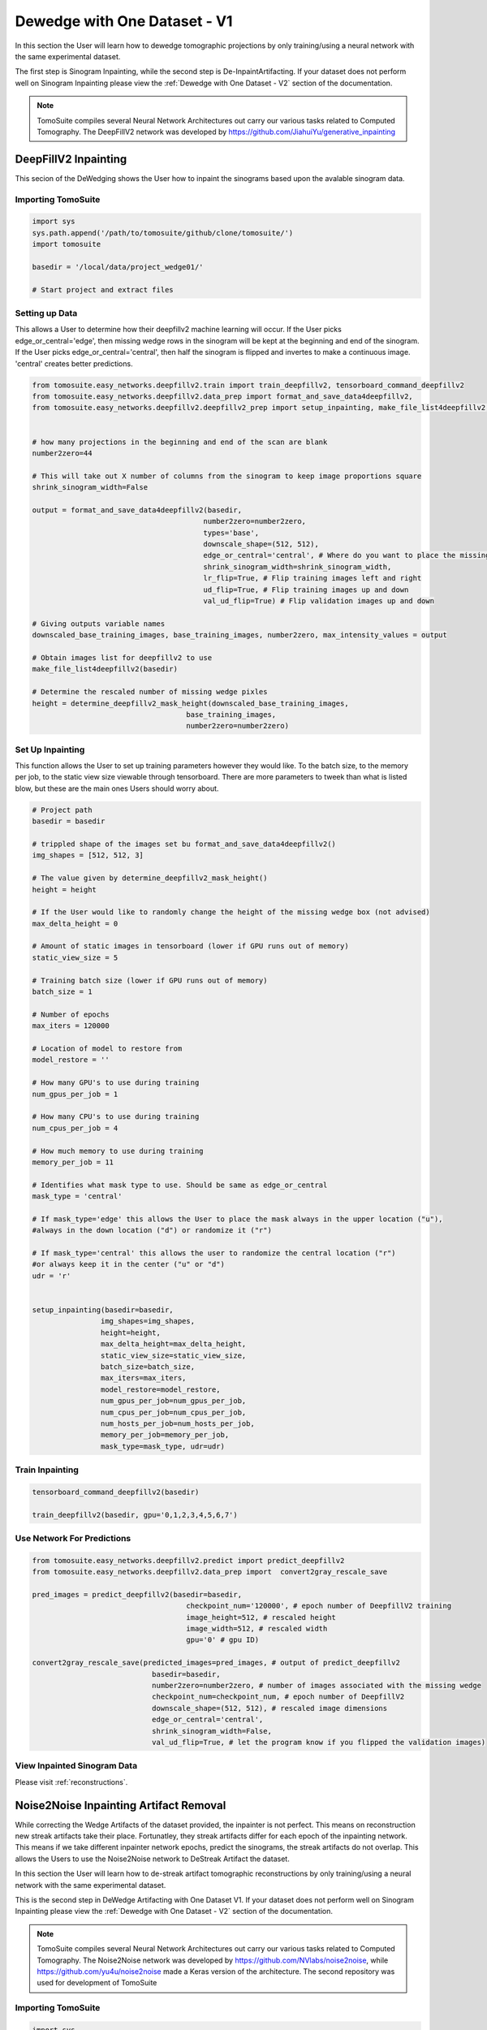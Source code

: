 ==============================
 Dewedge with One Dataset - V1
==============================

In this section the User will learn how to dewedge tomographic projections by only training/using a neural network with the same experimental dataset. 

The first step is Sinogram Inpainting, while the second step is De-InpaintArtifacting. If your dataset does not perform well on Sinogram Inpainting please view the :ref:`Dewedge with One Dataset - V2` section of the documentation.

.. note::

    TomoSuite compiles several Neural Network Architectures out carry our various
    tasks related to Computed Tomography. The DeepFillV2 network was developed by
    https://github.com/JiahuiYu/generative_inpainting
    
    
    
DeepFillV2 Inpainting 
=====================

This secion of the DeWedging shows the User how to inpaint the sinograms based upon the avalable sinogram data. 


Importing TomoSuite
-------------------

.. code:: python

    import sys
    sys.path.append('/path/to/tomosuite/github/clone/tomosuite/')
    import tomosuite
    
    basedir = '/local/data/project_wedge01/'
    
    # Start project and extract files
    

Setting up Data
---------------
This allows a User to determine how their deepfillv2 machine learning will occur. If the User picks edge_or_central='edge',
then missing wedge rows in the sinogram will be kept at the beginning and end of the sinogram. If the User picks
edge_or_central='central', then half the sinogram is flipped and invertes to make a continuous image. 'central'
creates better predictions.

.. code:: python

    from tomosuite.easy_networks.deepfillv2.train import train_deepfillv2, tensorboard_command_deepfillv2
    from tomosuite.easy_networks.deepfillv2.data_prep import format_and_save_data4deepfillv2, 
    from tomosuite.easy_networks.deepfillv2.deepfillv2_prep import setup_inpainting, make_file_list4deepfillv2, determine_deepfillv2_mask_height
    
    
    # how many projections in the beginning and end of the scan are blank
    number2zero=44
    
    # This will take out X number of columns from the sinogram to keep image proportions square
    shrink_sinogram_width=False

    output = format_and_save_data4deepfillv2(basedir,
                                            number2zero=number2zero,
                                            types='base',
                                            downscale_shape=(512, 512),
                                            edge_or_central='central', # Where do you want to place the missing wedges
                                            shrink_sinogram_width=shrink_sinogram_width,
                                            lr_flip=True, # Flip training images left and right
                                            ud_flip=True, # Flip training images up and down
                                            val_ud_flip=True) # Flip validation images up and down
    
    # Giving outputs variable names
    downscaled_base_training_images, base_training_images, number2zero, max_intensity_values = output
    
    # Obtain images list for deepfillv2 to use
    make_file_list4deepfillv2(basedir)
    
    # Determine the rescaled number of missing wedge pixles
    height = determine_deepfillv2_mask_height(downscaled_base_training_images,
                                        base_training_images,
                                        number2zero=number2zero)
                                        

Set Up Inpainting
-----------------
This function allows the User to set up training parameters however they would like. To the batch size,
to the memory per job, to the static view size viewable through tensorboard. There are more parameters to 
tweek than what is listed blow, but these are the main ones Users should worry about. 

.. code:: python
    
    # Project path
    basedir = basedir
    
    # trippled shape of the images set bu format_and_save_data4deepfillv2()
    img_shapes = [512, 512, 3]
    
    # The value given by determine_deepfillv2_mask_height()
    height = height
    
    # If the User would like to randomly change the height of the missing wedge box (not advised)
    max_delta_height = 0
    
    # Amount of static images in tensorboard (lower if GPU runs out of memory)
    static_view_size = 5
    
    # Training batch size (lower if GPU runs out of memory)
    batch_size = 1
    
    # Number of epochs
    max_iters = 120000
    
    # Location of model to restore from
    model_restore = ''
    
    # How many GPU's to use during training
    num_gpus_per_job = 1
    
    # How many CPU's to use during training
    num_cpus_per_job = 4
    
    # How much memory to use during training
    memory_per_job = 11
    
    # Identifies what mask type to use. Should be same as edge_or_central
    mask_type = 'central'
    
    # If mask_type='edge' this allows the User to place the mask always in the upper location ("u"),
    #always in the down location ("d") or randomize it ("r")
    
    # If mask_type='central' this allows the user to randomize the central location ("r")
    #or always keep it in the center ("u" or "d")
    udr = 'r'


    setup_inpainting(basedir=basedir,
                    img_shapes=img_shapes,
                    height=height,
                    max_delta_height=max_delta_height, 
                    static_view_size=static_view_size,
                    batch_size=batch_size,
                    max_iters=max_iters,
                    model_restore=model_restore,
                    num_gpus_per_job=num_gpus_per_job,
                    num_cpus_per_job=num_cpus_per_job,
                    num_hosts_per_job=num_hosts_per_job,
                    memory_per_job=memory_per_job,
                    mask_type=mask_type, udr=udr)
                  

    
Train Inpainting
-----------------   

.. code:: python
    
    tensorboard_command_deepfillv2(basedir)
    
    train_deepfillv2(basedir, gpu='0,1,2,3,4,5,6,7')
    
    
    
    
Use Network For Predictions
---------------------------

.. code:: python

    from tomosuite.easy_networks.deepfillv2.predict import predict_deepfillv2
    from tomosuite.easy_networks.deepfillv2.data_prep import  convert2gray_rescale_save
    
    pred_images = predict_deepfillv2(basedir=basedir,
                                        checkpoint_num='120000', # epoch number of DeepfillV2 training
                                        image_height=512, # rescaled height
                                        image_width=512, # rescaled width
                                        gpu='0' # gpu ID)
    
    convert2gray_rescale_save(predicted_images=pred_images, # output of predict_deepfillv2
                                basedir=basedir,
                                number2zero=number2zero, # number of images associated with the missing wedge
                                checkpoint_num=checkpoint_num, # epoch number of DeepfillV2
                                downscale_shape=(512, 512), # rescaled image dimensions
                                edge_or_central='central',
                                shrink_sinogram_width=False,
                                val_ud_flip=True, # let the program know if you flipped the validation images)


View Inpainted Sinogram Data
----------------------------
Please visit :ref:`reconstructions`.


Noise2Noise Inpainting Artifact Removal
=======================================

While correcting the Wedge Artifacts of the dataset provided, the inpainter is not perfect. This means on reconstruction new streak artifacts take their place. Fortunatley, they streak artifacts differ for each epoch of the inpainting network. This means if we take different inpainter network epochs, predict the sinograms, the streak artifacts do not overlap. This allows the Users to use the Noise2Noise network to DeStreak Artifact the dataset.

In this section the User will learn how to de-streak artifact tomographic reconstructions by only training/using a neural network with the same experimental dataset. 

This is the second step in DeWedge Artifacting with One Dataset V1. If your dataset does not perform well on Sinogram Inpainting please view the :ref:`Dewedge with One Dataset - V2` section of the documentation.

.. note::

    TomoSuite compiles several Neural Network Architectures out carry our various tasks related to 
    Computed Tomography. The Noise2Noise network was developed by
    https://github.com/NVlabs/noise2noise, while https://github.com/yu4u/noise2noise made a
    Keras version of the architecture. The second repository was used for development of TomoSuite
    
    
Importing TomoSuite
-------------------

.. code:: python

    import sys
    sys.path.append('/path/to/tomosuite/github/clone/tomosuite/')
    import tomosuite
    import tomopy
    
    
Saving Multiple Recons
----------------------

.. code:: python


    # Import TomoSuite helper functions
    from tomosuite.base.reconstruct import reconstruct_data, plot_reconstruction

    # Define your own tomography reconstruction function. This is the TomoSuite's default
    def tomo_recon(prj, theta, rot_center, user_extra=None):
        recon = tomopy.recon(prj, theta,
                            center=rot_center,
                            algorithm='gridrec',
                            ncore=30)
        recon = tomopy.circ_mask(recon, axis=0, ratio=0.95)
        return recon, user_extra

    # Reconstruct the deepfillv2 projection data
    basedir = '/local/data/project_01/' 

    slcs, user_extra = reconstruct_data(basedir, rot_center=181, 
                               reconstruct_func=tomo_recon, network='deepfillv2',
                               checkpoint_num='120000', power2pad=True)


    np.save(f'{basedir}deepfillv2/predictions/120000_recon.npy', slcs)
    
    
    
    
    slcs, user_extra = reconstruct_data(basedir, rot_center=181, 
                               reconstruct_func=tomo_recon, network='deepfillv2',
                               checkpoint_num='90000', power2pad=True)


    np.save(f'{basedir}deepfillv2/predictions/90000_recon.npy', slcs)
    
    
    
Setting Up The Data For Noise2Noise - From Inpainting
-----------------------------------------------------

Make sure you are using the inpainting conda env

.. code:: python

    from tomosuite.easy_networks.noise2noise.data_prep import format_data_noise2noise, setup_data_noise2noise
    import numpy as np
    
    dataset1 = np.load(f'{basedir}deepfillv2/predictions/120000_recon.npy')
    dataset2 = np.load(f'{basedir}deepfillv2/predictions/90000_recon.npy')
    
    # You can add more than 2 datasets/recons - format the data to be stored
    dataset = format_data_noise2noise([dataset1, dataset2])
    
    # save the data in the correct location
    setup_data_noise2noise(basedir, 
                            val_name='120000', # name of the dataset used as validation data in tensorboard
                            val_crop=10, # every 10th images is used for validation
                            datasets=dataset,
                            names=['120000', '90000'], # the names of the dataests in the same order as placed in the format_data_noise2noise() function
                            )
                                         
                                         
Train Noise2Noise - For Inpainting Artifact
-------------------------------------------

.. code:: python

    from tomosuite.easy_networks.noise2noise.train import train_noise2noise, tensorboard_command_noise2noise
    
    tensorboard_command_noise2noise(basedir)
    
    train_noise2noise(basedir,
                        main_train_dir=['120000',], # The name of the main dataset
                        corresponding_train_dir=['90000', ], # all other corresponding recon datasets to use for image pair training
                        concat_train=False, # if True this will concatonate main_train_dir and corresponding_train_dir
                        crop_im_val=None, # crop the image left and right by this many pixles
                        single_image_train=None, # only train on a single image. use index number of image (sometimes gets better results)
                        single_image_val=None, 
                        im_type='tif',
                        image_size=64, # image random crop size
                        batch_size=16,
                        nb_epochs=60,
                        lr=0.01,
                        steps=100, # number of steps per epoch. Lower usually does better
                        loss_type='mae', # either 'mae' or 'l0'
                        weight=None,
                        model='srresnet',
                        save_best_only=True,
                        gpu='0', # id for which GPU to use
                        )


              
              
Predict Noise2Noise - For Inpainting Artifact
---------------------------------------------

.. code:: python             
              
    from tomosuite.artifact.predictions import predict_noise2noise, save_predict_noise2noise
    
    
    main_train = '120000'
    test_dir = f'{basedir}noise2noise/{main_train}_recon/'
    weights = f'{basedir}noise2noise/output_model/weights.001-43.829-31.71315.hdf5'

    denoised_images, image_paths, out_images = predict_noise2noise(image_dir=test_dir, 
                                                                weight_file=weights,
                                                                amount2skip=100,
                                                                im_type='tif',
                                                                crop_im_val=None)
                                                                
                                                                
    save_predict_noise2noise(basedir,
                            denoised_images,
                            image_paths,
                            output_dir=None # set output path otherwise it will default to f'{basedir}noise2noise/output_validation'
                            )